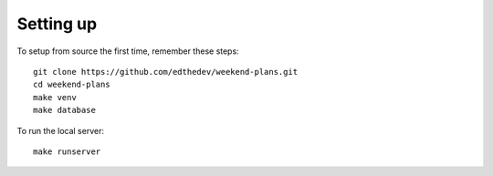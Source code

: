 
Setting up
-----------
To setup from source the first time, remember these steps::

    git clone https://github.com/edthedev/weekend-plans.git
    cd weekend-plans
    make venv
    make database

To run the local server::
    
   make runserver 
